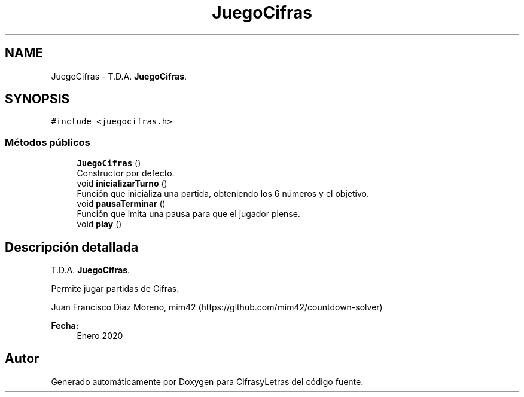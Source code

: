 .TH "JuegoCifras" 3 "Sábado, 4 de Enero de 2020" "CifrasyLetras" \" -*- nroff -*-
.ad l
.nh
.SH NAME
JuegoCifras \- T\&.D\&.A\&. \fBJuegoCifras\fP\&.  

.SH SYNOPSIS
.br
.PP
.PP
\fC#include <juegocifras\&.h>\fP
.SS "Métodos públicos"

.in +1c
.ti -1c
.RI "\fBJuegoCifras\fP ()"
.br
.RI "Constructor por defecto\&. "
.ti -1c
.RI "void \fBinicializarTurno\fP ()"
.br
.RI "Función que inicializa una partida, obteniendo los 6 números y el objetivo\&. "
.ti -1c
.RI "void \fBpausaTerminar\fP ()"
.br
.RI "Función que imita una pausa para que el jugador piense\&. "
.ti -1c
.RI "void \fBplay\fP ()"
.br
.in -1c
.SH "Descripción detallada"
.PP 
T\&.D\&.A\&. \fBJuegoCifras\fP\&. 

Permite jugar partidas de Cifras\&.
.PP
Juan Francisco Díaz Moreno, mim42 (https://github.com/mim42/countdown-solver) 
.PP
\fBFecha:\fP
.RS 4
Enero 2020 
.RE
.PP


.SH "Autor"
.PP 
Generado automáticamente por Doxygen para CifrasyLetras del código fuente\&.
